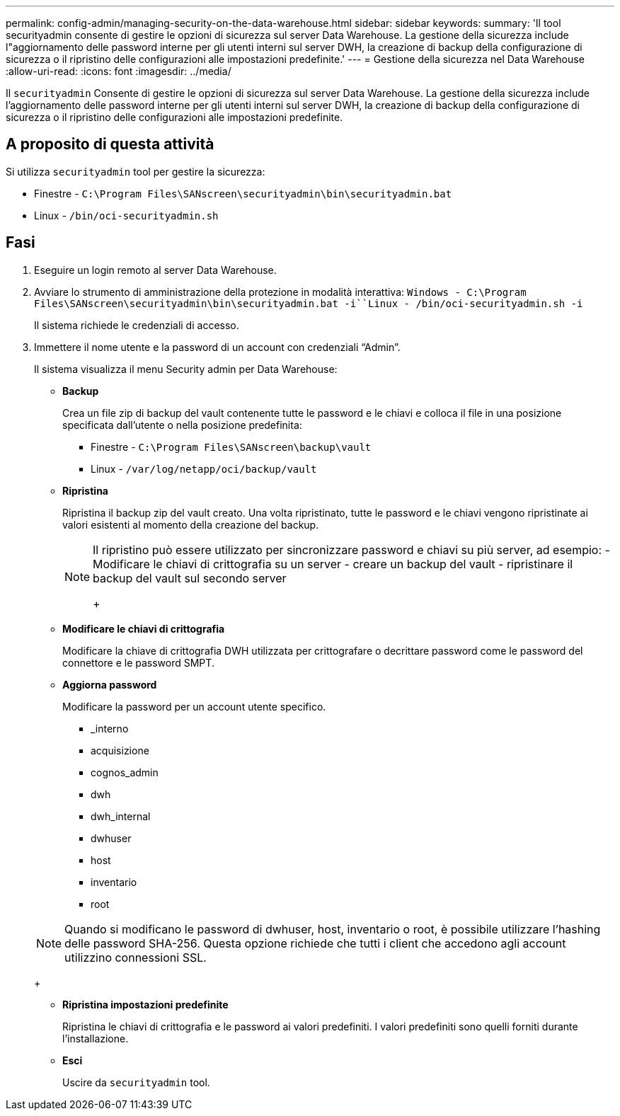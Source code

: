 ---
permalink: config-admin/managing-security-on-the-data-warehouse.html 
sidebar: sidebar 
keywords:  
summary: 'Il tool securityadmin consente di gestire le opzioni di sicurezza sul server Data Warehouse. La gestione della sicurezza include l"aggiornamento delle password interne per gli utenti interni sul server DWH, la creazione di backup della configurazione di sicurezza o il ripristino delle configurazioni alle impostazioni predefinite.' 
---
= Gestione della sicurezza nel Data Warehouse
:allow-uri-read: 
:icons: font
:imagesdir: ../media/


[role="lead"]
Il `securityadmin` Consente di gestire le opzioni di sicurezza sul server Data Warehouse. La gestione della sicurezza include l'aggiornamento delle password interne per gli utenti interni sul server DWH, la creazione di backup della configurazione di sicurezza o il ripristino delle configurazioni alle impostazioni predefinite.



== A proposito di questa attività

Si utilizza `securityadmin` tool per gestire la sicurezza:

* Finestre - `C:\Program Files\SANscreen\securityadmin\bin\securityadmin.bat`
* Linux - `/bin/oci-securityadmin.sh`




== Fasi

. Eseguire un login remoto al server Data Warehouse.
. Avviare lo strumento di amministrazione della protezione in modalità interattiva: `Windows - C:\Program Files\SANscreen\securityadmin\bin\securityadmin.bat -i``Linux - /bin/oci-securityadmin.sh -i`
+
Il sistema richiede le credenziali di accesso.

. Immettere il nome utente e la password di un account con credenziali "`Admin`".
+
Il sistema visualizza il menu Security admin per Data Warehouse:

+
** *Backup*
+
Crea un file zip di backup del vault contenente tutte le password e le chiavi e colloca il file in una posizione specificata dall'utente o nella posizione predefinita:

+
*** Finestre - `C:\Program Files\SANscreen\backup\vault`
*** Linux - `/var/log/netapp/oci/backup/vault`


** *Ripristina*
+
Ripristina il backup zip del vault creato. Una volta ripristinato, tutte le password e le chiavi vengono ripristinate ai valori esistenti al momento della creazione del backup.

+
[NOTE]
====
Il ripristino può essere utilizzato per sincronizzare password e chiavi su più server, ad esempio: - Modificare le chiavi di crittografia su un server - creare un backup del vault - ripristinare il backup del vault sul secondo server

+

====
** *Modificare le chiavi di crittografia*
+
Modificare la chiave di crittografia DWH utilizzata per crittografare o decrittare password come le password del connettore e le password SMPT.

** *Aggiorna password*
+
Modificare la password per un account utente specifico.

+
*** _interno
*** acquisizione
*** cognos_admin
*** dwh
*** dwh_internal
*** dwhuser
*** host
*** inventario
*** root




+
[NOTE]
====
Quando si modificano le password di dwhuser, host, inventario o root, è possibile utilizzare l'hashing delle password SHA-256. Questa opzione richiede che tutti i client che accedono agli account utilizzino connessioni SSL.

====
+
** *Ripristina impostazioni predefinite*
+
Ripristina le chiavi di crittografia e le password ai valori predefiniti. I valori predefiniti sono quelli forniti durante l'installazione.

** *Esci*
+
Uscire da `securityadmin` tool.




